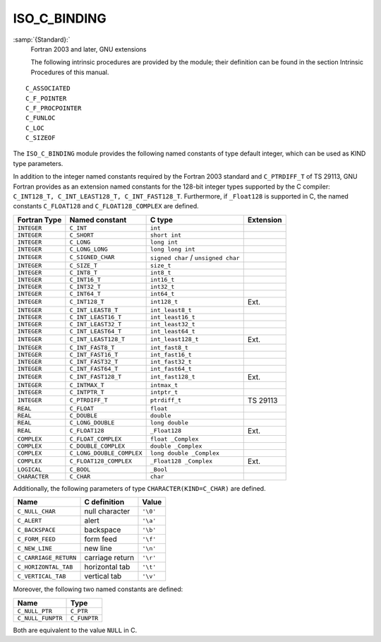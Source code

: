 ..
  Copyright 1988-2022 Free Software Foundation, Inc.
  This is part of the GCC manual.
  For copying conditions, see the GPL license file

.. _iso_c_binding:

ISO_C_BINDING
*************

:samp:`{Standard}:`
  Fortran 2003 and later, GNU extensions

  The following intrinsic procedures are provided by the module; their
  definition can be found in the section Intrinsic Procedures of this
  manual.

::

  C_ASSOCIATED
  C_F_POINTER
  C_F_PROCPOINTER
  C_FUNLOC
  C_LOC
  C_SIZEOF

.. TODO: Vertical spacing between C_FUNLOC and C_LOC wrong in PDF,
   don't really know why.

The ``ISO_C_BINDING`` module provides the following named constants of
type default integer, which can be used as KIND type parameters.

In addition to the integer named constants required by the Fortran 2003 
standard and ``C_PTRDIFF_T`` of TS 29113, GNU Fortran provides as an
extension named constants for the 128-bit integer types supported by the
C compiler: ``C_INT128_T, C_INT_LEAST128_T, C_INT_FAST128_T``.
Furthermore, if ``_Float128`` is supported in C, the named constants
``C_FLOAT128`` and ``C_FLOAT128_COMPLEX`` are defined.

=============  =========================  ===================================  =========
Fortran Type   Named constant             C type                               Extension
=============  =========================  ===================================  =========
``INTEGER``    ``C_INT``                  ``int``
``INTEGER``    ``C_SHORT``                ``short int``
``INTEGER``    ``C_LONG``                 ``long int``
``INTEGER``    ``C_LONG_LONG``            ``long long int``
``INTEGER``    ``C_SIGNED_CHAR``          ``signed char`` / ``unsigned char``
``INTEGER``    ``C_SIZE_T``               ``size_t``
``INTEGER``    ``C_INT8_T``               ``int8_t``
``INTEGER``    ``C_INT16_T``              ``int16_t``
``INTEGER``    ``C_INT32_T``              ``int32_t``
``INTEGER``    ``C_INT64_T``              ``int64_t``
``INTEGER``    ``C_INT128_T``             ``int128_t``                         Ext.
``INTEGER``    ``C_INT_LEAST8_T``         ``int_least8_t``
``INTEGER``    ``C_INT_LEAST16_T``        ``int_least16_t``
``INTEGER``    ``C_INT_LEAST32_T``        ``int_least32_t``
``INTEGER``    ``C_INT_LEAST64_T``        ``int_least64_t``
``INTEGER``    ``C_INT_LEAST128_T``       ``int_least128_t``                   Ext.
``INTEGER``    ``C_INT_FAST8_T``          ``int_fast8_t``
``INTEGER``    ``C_INT_FAST16_T``         ``int_fast16_t``
``INTEGER``    ``C_INT_FAST32_T``         ``int_fast32_t``
``INTEGER``    ``C_INT_FAST64_T``         ``int_fast64_t``
``INTEGER``    ``C_INT_FAST128_T``        ``int_fast128_t``                    Ext.
``INTEGER``    ``C_INTMAX_T``             ``intmax_t``
``INTEGER``    ``C_INTPTR_T``             ``intptr_t``
``INTEGER``    ``C_PTRDIFF_T``            ``ptrdiff_t``                        TS 29113
``REAL``       ``C_FLOAT``                ``float``
``REAL``       ``C_DOUBLE``               ``double``
``REAL``       ``C_LONG_DOUBLE``          ``long double``
``REAL``       ``C_FLOAT128``             ``_Float128``                        Ext.
``COMPLEX``    ``C_FLOAT_COMPLEX``        ``float _Complex``
``COMPLEX``    ``C_DOUBLE_COMPLEX``       ``double _Complex``
``COMPLEX``    ``C_LONG_DOUBLE_COMPLEX``  ``long double _Complex``
``COMPLEX``    ``C_FLOAT128_COMPLEX``     ``_Float128 _Complex``               Ext.
``LOGICAL``    ``C_BOOL``                 ``_Bool``
``CHARACTER``  ``C_CHAR``                 ``char``
=============  =========================  ===================================  =========

Additionally, the following parameters of type ``CHARACTER(KIND=C_CHAR)``
are defined.

=====================  ===============  ========
Name                   C definition     Value
=====================  ===============  ========
``C_NULL_CHAR``        null character   ``'\0'``
``C_ALERT``            alert            ``'\a'``
``C_BACKSPACE``        backspace        ``'\b'``
``C_FORM_FEED``        form feed        ``'\f'``
``C_NEW_LINE``         new line         ``'\n'``
``C_CARRIAGE_RETURN``  carriage return  ``'\r'``
``C_HORIZONTAL_TAB``   horizontal tab   ``'\t'``
``C_VERTICAL_TAB``     vertical tab     ``'\v'``
=====================  ===============  ========

Moreover, the following two named constants are defined:

=================  ============
Name               Type
=================  ============
``C_NULL_PTR``     ``C_PTR``
``C_NULL_FUNPTR``  ``C_FUNPTR``
=================  ============

Both are equivalent to the value ``NULL`` in C.

